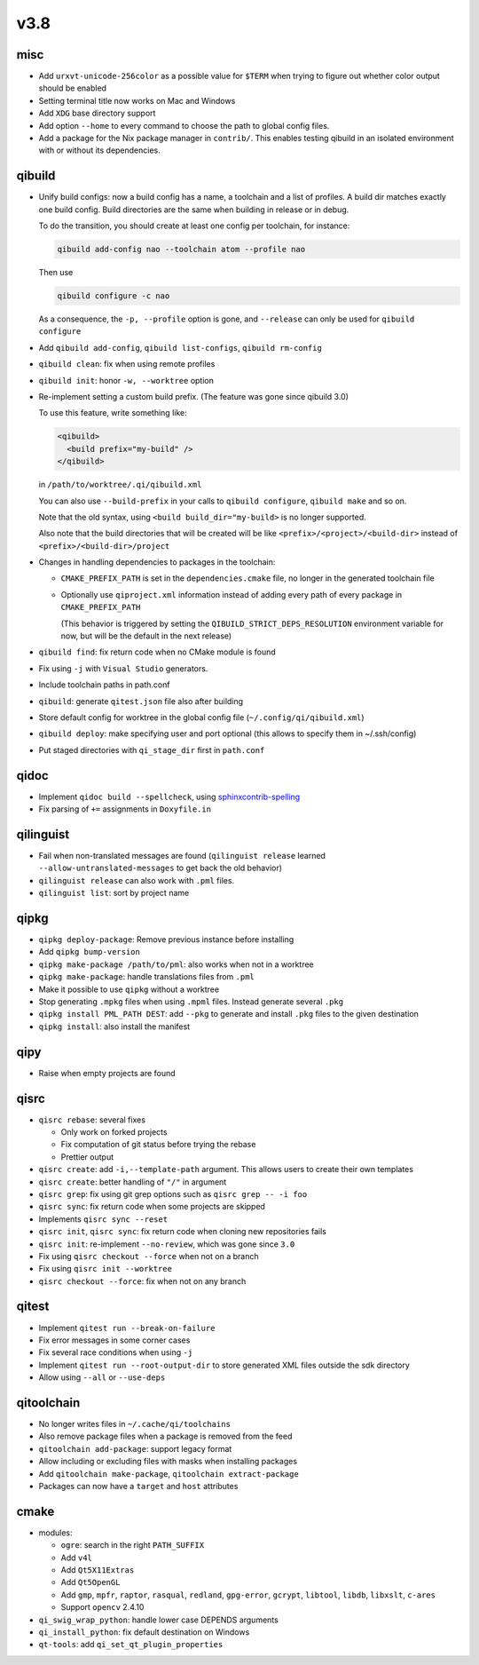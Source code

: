 v3.8
====

misc
----

* Add ``urxvt-unicode-256color`` as a possible value for ``$TERM`` when
  trying to figure out whether color output should be enabled
* Setting terminal title now works on Mac and Windows
* Add ``XDG`` base directory support
* Add option ``--home`` to every command to choose the path to global config
  files.
* Add a package for the Nix package manager in ``contrib/``. This enables
  testing qibuild in an isolated environment with or without its dependencies.

qibuild
-------

* Unify build configs: now a build config has a name, a toolchain and a list
  of profiles. A build dir matches exactly one build config. Build directories
  are the same when building in release or in debug.

  To do the transition, you should create at least one config per toolchain,
  for instance:

  .. code-block:: console

     qibuild add-config nao --toolchain atom --profile nao

  Then use

  .. code-block:: console

     qibuild configure -c nao

  As a consequence, the ``-p, --profile`` option is gone, and
  ``--release`` can only be used for ``qibuild configure``

* Add ``qibuild add-config``, ``qibuild list-configs``, ``qibuild rm-config``

* ``qibuild clean``: fix when using remote profiles
* ``qibuild init``: honor ``-w, --worktree`` option
* Re-implement setting a custom build prefix. (The feature was gone since qibuild 3.0)

  To use this feature, write something like:

  .. code-block:: xml

    <qibuild>
      <build prefix="my-build" />
    </qibuild>

  in ``/path/to/worktree/.qi/qibuild.xml``

  You can also use ``--build-prefix`` in your calls to ``qibuild configure``,
  ``qibuild make`` and so on.

  Note that the old syntax, using ``<build build_dir="my-build>`` is no longer
  supported.

  Also note that the build directories that will be created will be like
  ``<prefix>/<project>/<build-dir>`` instead of ``<prefix>/<build-dir>/project``

* Changes in handling dependencies to packages in the toolchain:

  * ``CMAKE_PREFIX_PATH`` is set in the ``dependencies.cmake`` file,
    no longer in the generated toolchain file

  * Optionally use ``qiproject.xml`` information instead of adding every path
    of every package in ``CMAKE_PREFIX_PATH``

    (This behavior is triggered by setting the
    ``QIBUILD_STRICT_DEPS_RESOLUTION`` environment variable for now, but will
    be the default in the next release)


* ``qibuild find``: fix return code when no CMake module is found
* Fix using ``-j`` with ``Visual Studio`` generators.
* Include toolchain paths in path.conf
* ``qibuild``: generate ``qitest.json`` file also after building
* Store default config for worktree in the global config file
  (``~/.config/qi/qibuild.xml``)
* ``qibuild deploy``: make specifying user and port optional
  (this allows to specify them in ~/.ssh/config)
* Put staged directories with ``qi_stage_dir`` first in ``path.conf``

qidoc
------

* Implement ``qidoc build --spellcheck``, using
  `sphinxcontrib-spelling <http://sphinxcontrib-spelling.readthedocs.org/>`_
* Fix parsing of ``+=`` assignments in ``Doxyfile.in``

qilinguist
-----------

* Fail when non-translated messages are found
  (``qilinguist release`` learned ``--allow-untranslated-messages`` to get back
  the old behavior)
* ``qilinguist release`` can also work with ``.pml`` files.
* ``qilinguist list``: sort by project name

qipkg
-----

* ``qipkg deploy-package``: Remove previous instance before installing
* Add ``qipkg bump-version``
* ``qipkg make-package /path/to/pml``: also works when not in a worktree
* ``qipkg make-package``: handle translations files from ``.pml``
* Make it possible to use ``qipkg`` without a worktree
* Stop generating ``.mpkg`` files when using ``.mpml`` files. Instead
  generate several ``.pkg``
* ``qipkg install PML_PATH DEST``: add ``--pkg`` to generate and install
  ``.pkg`` files to the given destination
* ``qipkg install``: also install the manifest

qipy
----

* Raise when empty projects are found

qisrc
------

* ``qisrc rebase``: several fixes

  * Only work on forked projects
  * Fix computation of git status before trying the rebase
  * Prettier output

* ``qisrc create``: add ``-i,--template-path`` argument. This
  allows users to create their own templates

* ``qisrc create``: better handling of ``"/"`` in argument
* ``qisrc grep``: fix using git grep options such as
  ``qisrc grep -- -i foo``
* ``qisrc sync``: fix return code when some projects are skipped
* Implements ``qisrc sync --reset``
* ``qisrc init``, ``qisrc sync``: fix return code when cloning new repositories fails
* ``qisrc init``: re-implement ``--no-review``, which was gone since ``3.0``
* Fix using ``qisrc checkout --force`` when not on a branch
* Fix using ``qisrc init --worktree``
* ``qisrc checkout --force``: fix when not on any branch


qitest
------

* Implement ``qitest run --break-on-failure``
* Fix error messages in some corner cases
* Fix several race conditions when using ``-j``
* Implement ``qitest run --root-output-dir`` to store generated XML files
  outside the sdk directory
* Allow using ``--all`` or ``--use-deps``

qitoolchain
-----------

* No longer writes files in ``~/.cache/qi/toolchains``
* Also remove package files when a package is removed from the feed
* ``qitoolchain add-package``: support legacy format
* Allow including or excluding files with masks when installing packages
* Add ``qitoolchain make-package``, ``qitoolchain extract-package``
* Packages can now have a ``target`` and ``host`` attributes

cmake
------

* modules:

  * ``ogre``: search in the right ``PATH_SUFFIX``
  * Add ``v4l``
  * Add ``Qt5X11Extras``
  * Add  ``Qt5OpenGL``
  * Add ``gmp``, ``mpfr``, ``raptor``, ``rasqual``, ``redland``, ``gpg-error``,
    ``gcrypt``, ``libtool``, ``libdb``, ``libxslt``, ``c-ares``
  * Support ``opencv`` 2.4.10

* ``qi_swig_wrap_python``: handle lower case DEPENDS arguments
* ``qi_install_python``: fix default destination on Windows
* ``qt-tools``: add ``qi_set_qt_plugin_properties``
